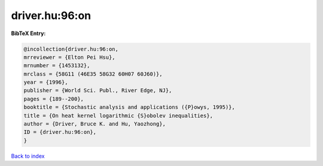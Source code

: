 driver.hu:96:on
===============

.. :cite:t:`driver.hu:96:on`

.. bibliography:: ../../All.bib

**BibTeX Entry:**

.. code-block:: bibtex

   @incollection{driver.hu:96:on,
   mrreviewer = {Elton Pei Hsu},
   mrnumber = {1453132},
   mrclass = {58G11 (46E35 58G32 60H07 60J60)},
   year = {1996},
   publisher = {World Sci. Publ., River Edge, NJ},
   pages = {189--200},
   booktitle = {Stochastic analysis and applications ({P}owys, 1995)},
   title = {On heat kernel logarithmic {S}obolev inequalities},
   author = {Driver, Bruce K. and Hu, Yaozhong},
   ID = {driver.hu:96:on},
   }

`Back to index <../index>`_
